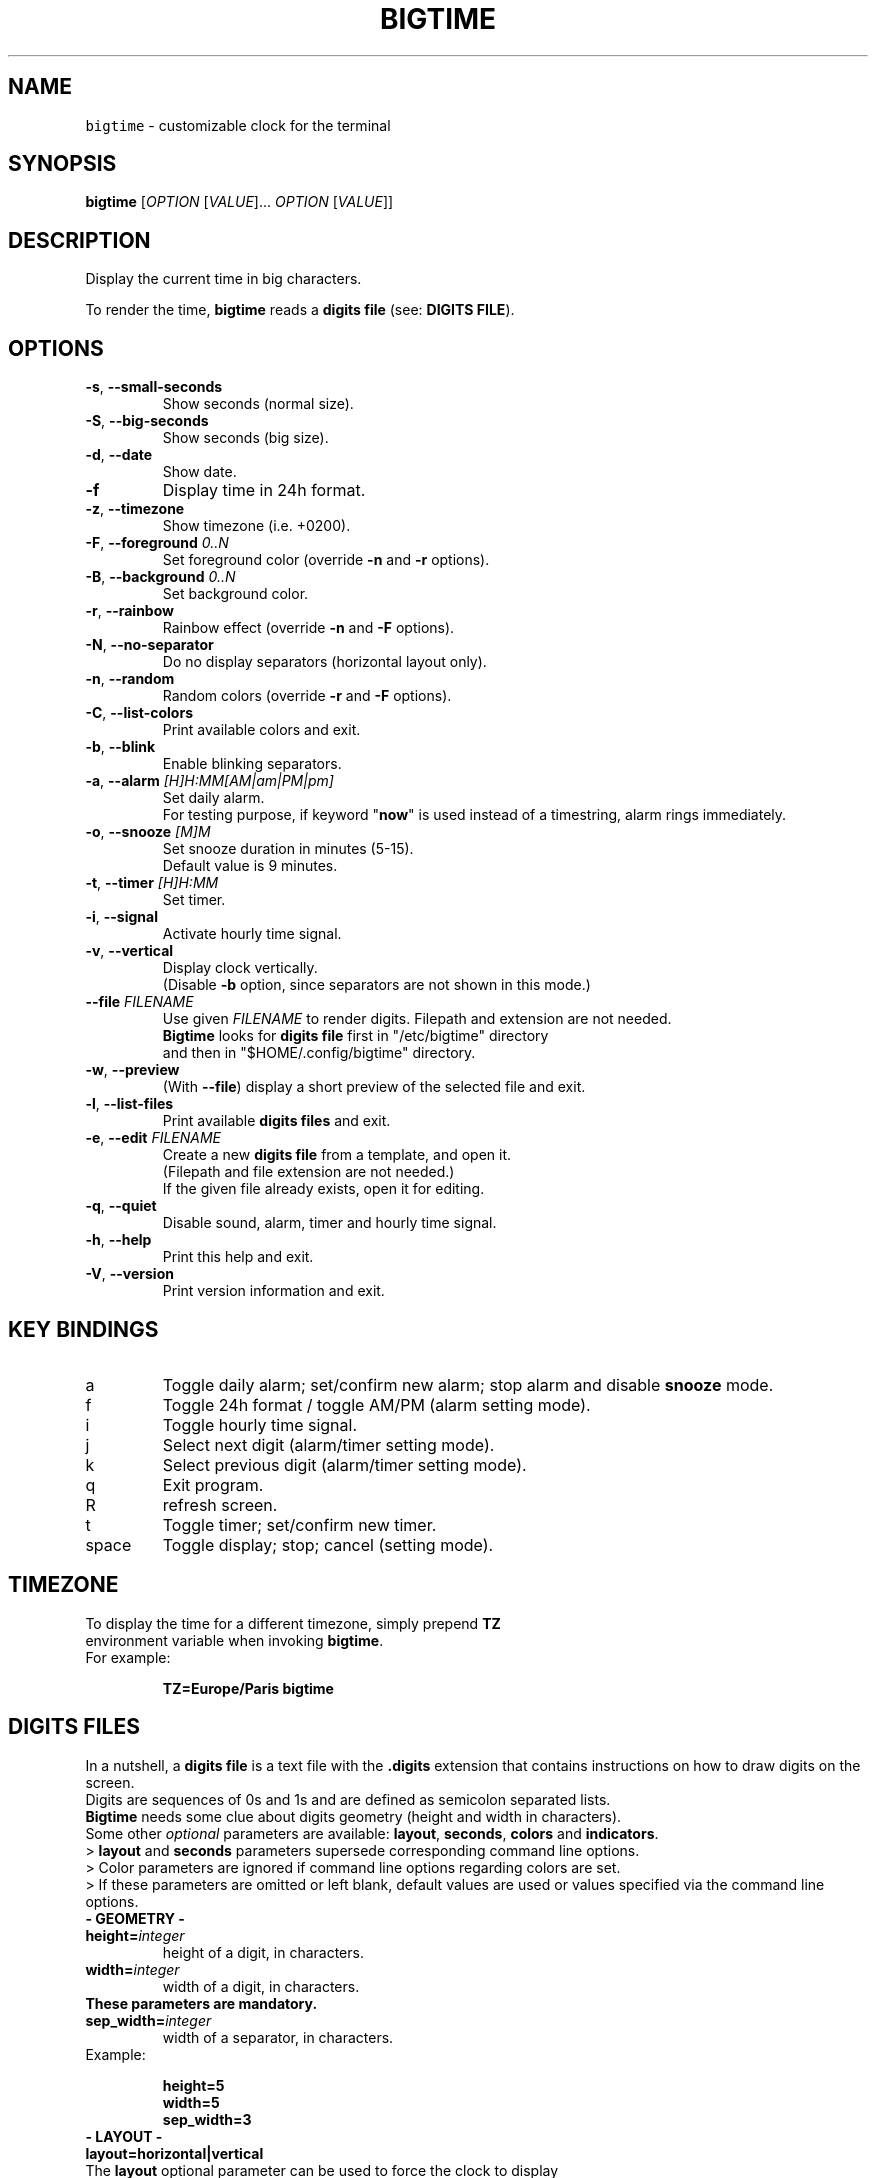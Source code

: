 .TH BIGTIME 1 20220316\-2.4.8 Linux "User Manuals"
.SH NAME
\fB\fCbigtime\fR \- customizable clock for the terminal
.SH SYNOPSIS
.B bigtime
[\fIOPTION\fR [\fIVALUE\fR]... \fIOPTION\fR [\fIVALUE\fR]]
.SH DESCRIPTION
.PP
Display the current time in big characters.
.PP
To render the time, \fBbigtime\fP reads a \fBdigits file\fR (see: \fBDIGITS FILE\fR).
.SH OPTIONS
.TP
\fB\-s\fR, \fB\-\-small\-seconds\fR
Show seconds (normal size).
.TP
\fB\-S\fR, \fB\-\-big-seconds\fR
Show seconds (big size).
.TP
\fB\-d\fR, \fB\-\-date\fR
Show date.
.TP
\fB\-f\fR
Display time in 24h format.
.TP
\fB\-z\fR, \fB\-\-timezone\fR
Show timezone (i.e. +0200).
.TP
\fB\-F\fR, \fB\-\-foreground\fR \fI0..N\fR
Set foreground color (override \fB\-n\fR and \fB\-r\fR options).
.TP
\fB\-B\fR, \fB\-\-background\fR \fI0..N\fR
Set background color.
.TP
\fB\-r\fR, \fB\-\-rainbow\fR
Rainbow effect (override \fB\-n\fR and \fB\-F\fR options).
.TP
\fB\-N\fR, \fB\-\-no\-separator\fR
Do no display separators (horizontal layout only).
.TP
\fB\-n\fR, \fB\-\-random\fR
Random colors (override \fB\-r\fR and \fB\-F\fR options).
.TP
\fB\-C\fR, \fB\-\-list-colors\fR
Print available colors and exit.
.TP
\fB\-b\fR, \fB\-\-blink\fR
Enable blinking separators.
.TP
\fB\-a\fR, \fB\-\-alarm\fR \fI[H]H:MM[AM|am|PM|pm]\fR
Set daily alarm.
.br
For testing purpose, if keyword "\fBnow\fR" is used instead of a timestring, alarm rings immediately.
.TP
\fB\-o\fR, \fB\-\-snooze\fR \fI[M]M\fR
Set snooze duration in minutes (5-15).
.br
Default value is 9 minutes.
.TP
\fB\-t\fR, \fB\-\-timer\fR \fI[H]H:MM\fR
Set timer.
.TP
\fB\-i\fR, \fB\-\-signal\fR
Activate hourly time signal.
.TP
\fB\-v\fR, \fB\-\-vertical\fR
Display clock vertically.
.br
(Disable \fB\-b\fR option, since separators are not shown in this mode.)
.TP
\fB\-\-file\fR \fIFILENAME\fR
Use given \fIFILENAME\fR to render digits. Filepath and extension are not needed.
.br
\fBBigtime\fR looks for \fBdigits file\fR first in "/etc/bigtime" directory
.br
and then in "$HOME/.config/bigtime" directory.
.TP
\fB\-w\fR, \fB\-\-preview\fR
(With \fB\-\-file\fR) display a short preview of the selected file and exit.
.TP
\fB\-l\fR, \fB\-\-list\-files\fR
Print available \fBdigits files\fR and exit.
.TP
\fB\-e\fR, \fB\-\-edit\fR \fIFILENAME\fR
Create a new \fBdigits file\fR from a template, and open it.
.br
(Filepath and file extension are not needed.)
.br
If the given file already exists, open it for editing.
.TP
\fB\-q\fR, \fB-\-quiet\fR
Disable sound, alarm, timer and hourly time signal.
.TP
\fB\-h\fR, \fB-\-help\fR
Print this help and exit.
.TP
\fB\-V\fR, \fB\-\-version\fR
Print version information and exit.
.SH KEY BINDINGS
.TP
a
Toggle daily alarm; set/confirm new alarm; stop alarm and disable \fBsnooze\fR mode.
.TP
f
Toggle 24h format / toggle AM/PM (alarm setting mode).
.TP
i
Toggle hourly time signal.
.TP
j
Select next digit (alarm/timer setting mode).
.TP
k
Select previous digit (alarm/timer setting mode).
.TP
q
Exit program.
.TP
R
refresh screen.
.TP
t
Toggle timer; set/confirm new timer.
.TP
space
Toggle display; stop; cancel (setting mode).
.SH TIMEZONE
.TP
To display the time for a different timezone, simply prepend \fBTZ\fR environment variable when invoking \fBbigtime\fR.

.TQ
For example:

.EX
.B
TZ=Europe/Paris bigtime
.EE
.SH DIGITS FILES
.PP
In a nutshell, a \fBdigits file\fR is a text file with the \fB.digits\fR extension that contains instructions on how to draw digits on the screen.
.br
Digits are sequences of 0s and 1s and are defined as semicolon separated lists.
.br
\fBBigtime\fR needs some clue about digits geometry (height and width in characters).
.br
Some other \fIoptional\fR parameters are available: \fBlayout\fR, \fBseconds\fR, \fBcolors\fR and \fBindicators\fR.
.br
> \fBlayout\fR and \fBseconds\fR parameters supersede corresponding command line options.
.br
> Color parameters are ignored if command line options regarding colors are set.
.br
> If these parameters are omitted or left blank, default values are used or values specified via the command line options.

.TP
\fB\- GEOMETRY \-\fR

.TP
\fBheight=\fIinteger\fR
height of a digit, in characters.
.TP
\fBwidth=\fIinteger\fR
width of a digit, in characters.
.TP
.B
These parameters are mandatory.
.TP
\fBsep_width=\fIinteger\fR
width of a separator, in characters.
.TP
Example:

.EX
.B
height=5
.br
.B
width=5
.B
sep_width=3
.EE
.TP
\fB\- LAYOUT \-\fR

.TP
\fBlayout=horizontal|vertical\fR

.TQ
The \fBlayout\fR optional parameter can be used to force the clock to display in a particular layout.

.TP
\fB\- COLORS \-\fR

.TP
\fBcolors=\fIlist\fR|rainbow|random\fR
.TP
\fBbackground=\fIinteger\fR
.TP
\fBforeground=\fIinteger\fR
.TP
\fBcolors\fR parameter can be either a semicolon separated list of 11 colors (so that every digit/separator is
.TQ
assigned a color), \fBrainbow\fR (equivalent of \fB\-\-rainbow\fR), or \fBrandom\fR (equivalent of \fB\-\-random\fR).
.TQ
Integer value is a color number as shown by \fB\-\-list-colors\fR option.
.TQ
\fINote:\fR colors command line options \fBsupersede\fR these parameters.

.TP
\fB\- SECONDS \- \fR

.TP
\fBseconds=big|small\fR

.TQ
Equivalent to \fB\-\-big-seconds\fR and \fB\-\-small-seconds\fR options.

.TP
\fB\- INDICATORS \-\fR

.TP
\fBam_indicator=\fIstring\fR
.TP
\fBpm_indicator=\fIstring\fR
.TP
\fBalarm_indicator=\fIchar\fR
.TP
\fBalarm_indicator=\fIchar\fR
.TP
\fBsnooze_indicator=\fIchar\fR
.TP
\fBtimer_indicator=\fIchar\fR

.TP
\fB\- DIGITS \-\fR

.TP
\fB0-9=\fIlist\fR\fR
.TP
\fBseparator=\fIlist\fR\fR
.TP
\fBblank=\fIlist\fR\fR
.TP
As stated before, a digit is defined by a semicolon separated list.
.TQ
For example:

.EX
.B
0=11111;11011;11011;11011;11111
.br
[...]
.br
.B
9=11111;11011;11111;00011;11111
.br
.B
separator=000;010;000;010;000
.br
.B
blank=000;000;000;000;000
.EE
.TP
\fB\- FILLED SPACE, EMPTY SPACE \-\fR

.TP
\fBchar=\fIchar\fR
character to display as filled space (1).
.TP
\fBspace=\fIchar\fR
character to display as empty space (0).
.TP
By default, when \fBbigtime\fR parses a file, 0s are replaced by whitespaces and 1s by "∎".
.TQ
But one can define characters as shown below:

.EX
.br
.B
char=@
.br
.B
space=-
.EE

.TP
Given the characters defined earlier, this (0):

.EX
.B
11111
.br
.B
11011
.br
.B
11011
.br
.B
11011
.br
.B
11111
.EE

.TQ
Becomes this:

.EX
.B
@@@@@
.br
.B
@@-@@
.br
.B
@@-@@
.br
.B
@@-@@
.br
.B
@@@@@
.EE

.TQ
So far, so good...  

.TP
\fB\- MAKE YOUR OWN DIGITS FILE \-\fR
.TP
You can find more examples in "/etc/bigtime/digits" directory
.TP
Custom \fBdigits files\fR must be stored in \fBbigtime\fR configuration directory:  

$HOME/.config/bigtime
.TP
You can use the \fB\-\-edit\fR option to create a new file from a template and edit it.
.TP
Note: Whenever \fBbigtime\fR encounters a mistake in a \fBdigits file\fR,
.TQ
it will throw an error and a useful description.

.SH AUTHOR
Written by Stéphane Meyer (Teegre).
.SH "REPORTING BUGS"
https://github.com/teegre/bigtime/issues
.SH LICENSE
License MIT.
.br
This is free software provided \fBAS IS\fR with \fBNO WARRANTY\fR. Feel free to change and redistribute.
